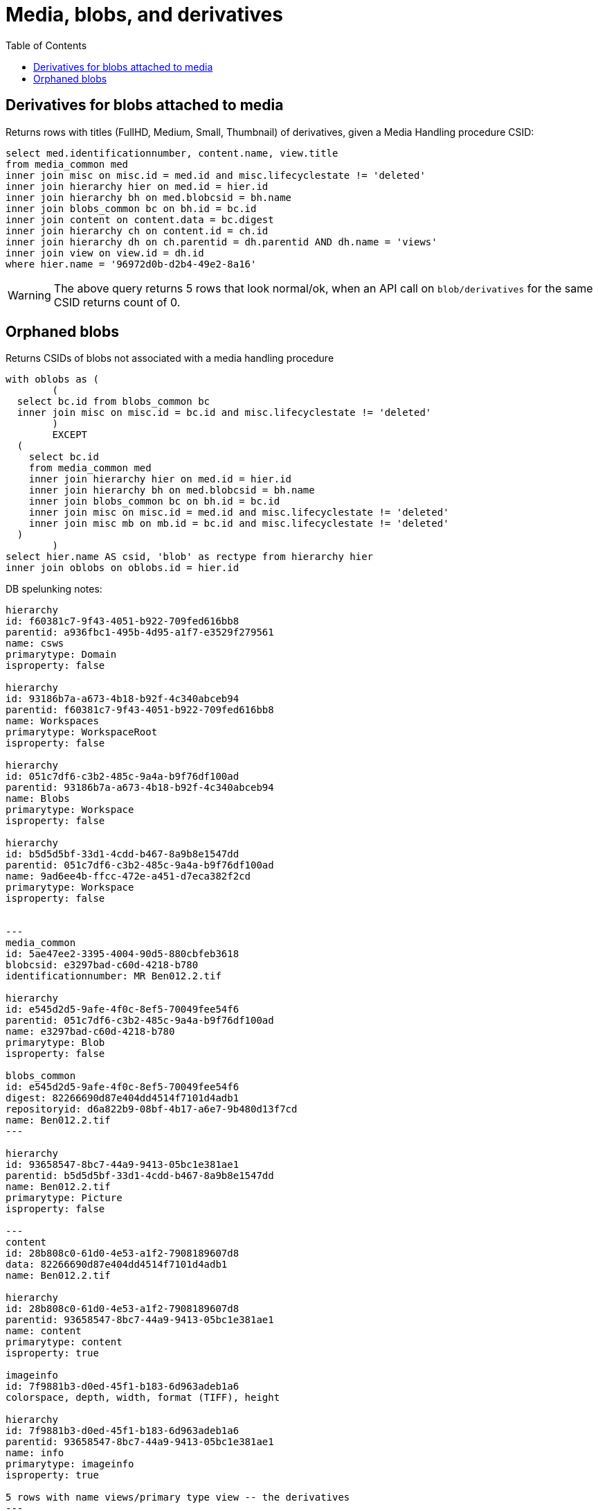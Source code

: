 :toc:
:toc-placement!:
:toclevels: 4

= Media, blobs, and derivatives

toc::[]


== Derivatives for blobs attached to media

Returns rows with titles (FullHD, Medium, Small, Thumbnail) of derivatives, given a Media Handling procedure CSID:

[source,sql]
----
select med.identificationnumber, content.name, view.title
from media_common med
inner join misc on misc.id = med.id and misc.lifecyclestate != 'deleted'
inner join hierarchy hier on med.id = hier.id
inner join hierarchy bh on med.blobcsid = bh.name
inner join blobs_common bc on bh.id = bc.id
inner join content on content.data = bc.digest
inner join hierarchy ch on content.id = ch.id
inner join hierarchy dh on ch.parentid = dh.parentid AND dh.name = 'views'
inner join view on view.id = dh.id
where hier.name = '96972d0b-d2b4-49e2-8a16'
----

WARNING: The above query returns 5 rows that look normal/ok, when an API call on `blob/derivatives` for the same CSID returns count of 0.

== Orphaned blobs

Returns CSIDs of blobs not associated with a media handling procedure

[source,sql]
----
with oblobs as (
	(
  select bc.id from blobs_common bc
  inner join misc on misc.id = bc.id and misc.lifecyclestate != 'deleted'
	)
	EXCEPT
  (
    select bc.id
    from media_common med
    inner join hierarchy hier on med.id = hier.id
    inner join hierarchy bh on med.blobcsid = bh.name
    inner join blobs_common bc on bh.id = bc.id
    inner join misc on misc.id = med.id and misc.lifecyclestate != 'deleted'
    inner join misc mb on mb.id = bc.id and misc.lifecyclestate != 'deleted'
  )
	)
select hier.name AS csid, 'blob' as rectype from hierarchy hier
inner join oblobs on oblobs.id = hier.id
----

DB spelunking notes:

....
hierarchy
id: f60381c7-9f43-4051-b922-709fed616bb8
parentid: a936fbc1-495b-4d95-a1f7-e3529f279561
name: csws
primarytype: Domain
isproperty: false

hierarchy
id: 93186b7a-a673-4b18-b92f-4c340abceb94
parentid: f60381c7-9f43-4051-b922-709fed616bb8
name: Workspaces
primarytype: WorkspaceRoot
isproperty: false

hierarchy
id: 051c7df6-c3b2-485c-9a4a-b9f76df100ad
parentid: 93186b7a-a673-4b18-b92f-4c340abceb94
name: Blobs
primarytype: Workspace
isproperty: false

hierarchy
id: b5d5d5bf-33d1-4cdd-b467-8a9b8e1547dd
parentid: 051c7df6-c3b2-485c-9a4a-b9f76df100ad
name: 9ad6ee4b-ffcc-472e-a451-d7eca382f2cd
primarytype: Workspace
isproperty: false


---
media_common
id: 5ae47ee2-3395-4004-90d5-880cbfeb3618
blobcsid: e3297bad-c60d-4218-b780
identificationnumber: MR Ben012.2.tif

hierarchy
id: e545d2d5-9afe-4f0c-8ef5-70049fee54f6
parentid: 051c7df6-c3b2-485c-9a4a-b9f76df100ad
name: e3297bad-c60d-4218-b780
primarytype: Blob
isproperty: false

blobs_common
id: e545d2d5-9afe-4f0c-8ef5-70049fee54f6
digest: 82266690d87e404dd4514f7101d4adb1
repositoryid: d6a822b9-08bf-4b17-a6e7-9b480d13f7cd
name: Ben012.2.tif
---

hierarchy
id: 93658547-8bc7-44a9-9413-05bc1e381ae1
parentid: b5d5d5bf-33d1-4cdd-b467-8a9b8e1547dd
name: Ben012.2.tif
primarytype: Picture
isproperty: false

---
content
id: 28b808c0-61d0-4e53-a1f2-7908189607d8
data: 82266690d87e404dd4514f7101d4adb1
name: Ben012.2.tif

hierarchy
id: 28b808c0-61d0-4e53-a1f2-7908189607d8
parentid: 93658547-8bc7-44a9-9413-05bc1e381ae1
name: content
primarytype: content
isproperty: true

imageinfo
id: 7f9881b3-d0ed-45f1-b183-6d963adeb1a6
colorspace, depth, width, format (TIFF), height

hierarchy
id: 7f9881b3-d0ed-45f1-b183-6d963adeb1a6
parentid: 93658547-8bc7-44a9-9413-05bc1e381ae1
name: info
primarytype: imageinfo
isproperty: true

5 rows with name views/primary type view -- the derivatives
---

hierarchy
id: 0031112c-9ec0-4355-8b53-a4d1f0549b71
parentid: 93658547-8bc7-44a9-9413-05bc1e381ae1
name: views
primarytype: view
isproperty: true

view
id: 0031112c-9ec0-4355-8b53-a4d1f0549b71
filename: Small_Ben012.2.jpg
title: Small
....
